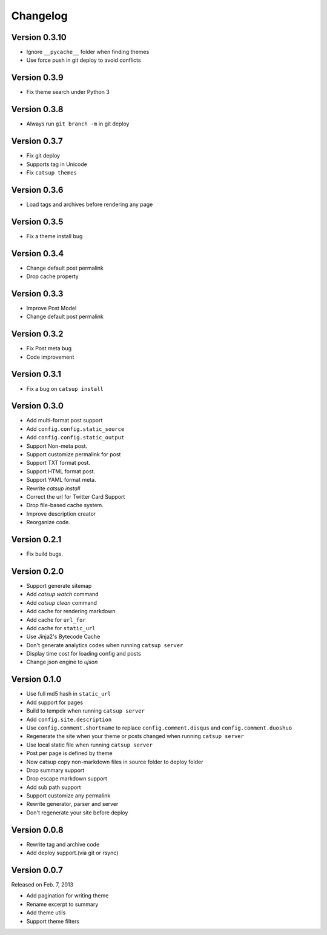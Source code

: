 Changelog
==========

Version 0.3.10
--------------

+ Ignore ``__pycache__`` folder when finding themes
+ Use force push in git deploy to avoid conflicts

Version 0.3.9
--------------

+ Fix theme search under Python 3

Version 0.3.8
--------------

+ Always run ``git branch -m`` in git deploy


Version 0.3.7
--------------

+ Fix git deploy
+ Supports tag in Unicode
+ Fix ``catsup themes``

Version 0.3.6
--------------

+ Load tags and archives before rendering any page

Version 0.3.5
--------------

+ Fix a theme install bug

Version 0.3.4
--------------

+ Change default post permalink
+ Drop cache property

Version 0.3.3
--------------

+ Improve Post Model
+ Change default post permalink

Version 0.3.2
--------------

+ Fix Post meta bug
+ Code improvement

Version 0.3.1
--------------

+ Fix a bug on ``catsup install``

Version 0.3.0
--------------

+ Add multi-format post support
+ Add ``config.config.static_source``
+ Add ``config.config.static_output``
+ Support Non-meta post.
+ Support customize permalink for post
+ Support TXT format post.
+ Support HTML format post.
+ Support YAML format meta.
+ Rewrite `catsup install`
+ Correct the url for Twitter Card Support
+ Drop file-based cache system.
+ Improve description creator
+ Reorganize code.

Version 0.2.1
--------------

+ Fix build bugs.

Version 0.2.0
--------------

+ Support generate sitemap
+ Add `catsup watch` command
+ Add `catsup clean` command
+ Add cache for rendering markdown
+ Add cache for ``url_for``
+ Add cache for ``static_url``
+ Use Jinja2's Bytecode Cache
+ Don't generate analytics codes when running ``catsup server``
+ Display time cost for loading config and posts
+ Change json engine to `ujson`

Version 0.1.0
--------------

+ Use full md5 hash in ``static_url``
+ Add support for pages
+ Build to tempdir when running ``catsup server``
+ Add ``config.site.description``
+ Use ``config.comment.shortname`` to replace ``config.comment.disqus`` and ``config.comment.duoshuo``
+ Regenerate the site when your theme or posts changed when running ``catsup server``
+ Use local static file when running ``catsup server``
+ Post per page is defined by theme
+ Now catsup copy non-markdown files in source folder to deploy folder
+ Drop summary support
+ Drop escape markdown support
+ Add sub path support
+ Support customize any permalink
+ Rewrite generator, parser and server
+ Don't regenerate your site before deploy

Version 0.0.8
--------------

+ Rewrite tag and archive code
+ Add deploy support.(via git or rsync)

Version 0.0.7
--------------

Released on Feb. 7, 2013

+ Add pagination for writing theme
+ Rename excerpt to summary
+ Add theme utils
+ Support theme filters